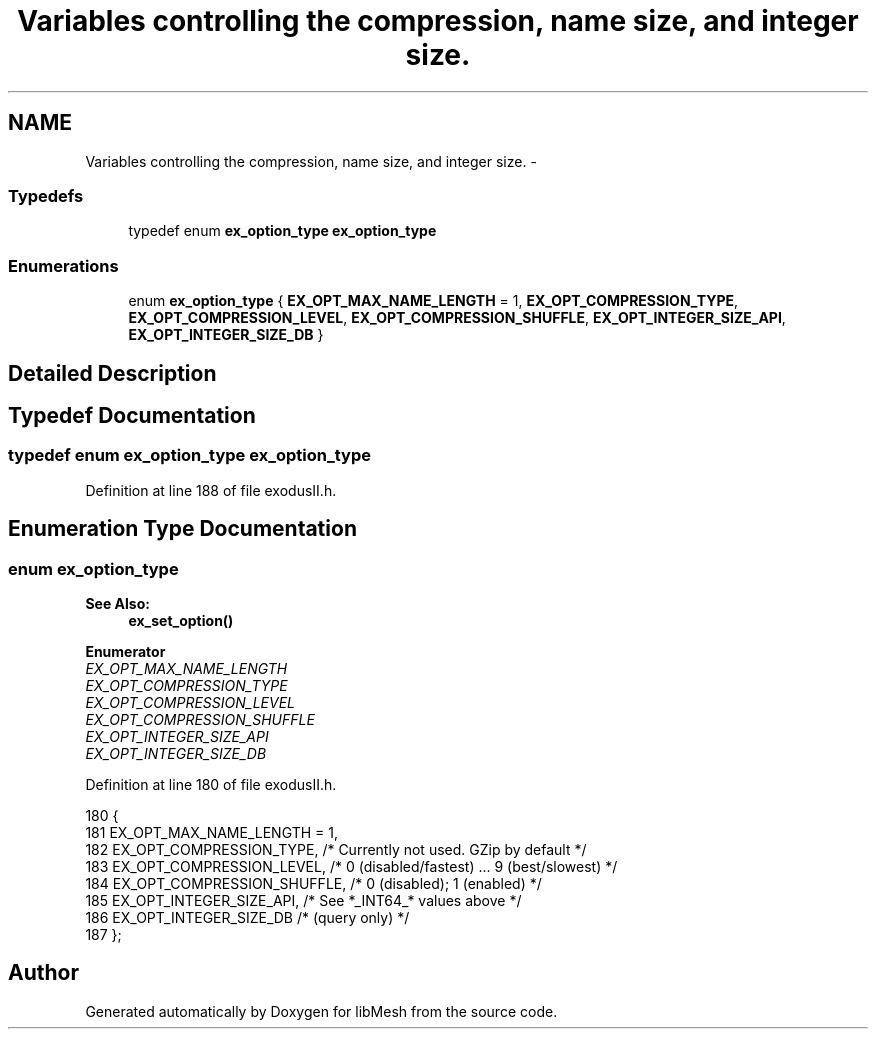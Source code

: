.TH "Variables controlling the compression, name size, and integer size." 3 "Tue May 6 2014" "libMesh" \" -*- nroff -*-
.ad l
.nh
.SH NAME
Variables controlling the compression, name size, and integer size. \- 
.SS "Typedefs"

.in +1c
.ti -1c
.RI "typedef enum \fBex_option_type\fP \fBex_option_type\fP"
.br
.in -1c
.SS "Enumerations"

.in +1c
.ti -1c
.RI "enum \fBex_option_type\fP { \fBEX_OPT_MAX_NAME_LENGTH\fP = 1, \fBEX_OPT_COMPRESSION_TYPE\fP, \fBEX_OPT_COMPRESSION_LEVEL\fP, \fBEX_OPT_COMPRESSION_SHUFFLE\fP, \fBEX_OPT_INTEGER_SIZE_API\fP, \fBEX_OPT_INTEGER_SIZE_DB\fP }"
.br
.in -1c
.SH "Detailed Description"
.PP 

.SH "Typedef Documentation"
.PP 
.SS "typedef enum \fBex_option_type\fP \fBex_option_type\fP"

.PP
Definition at line 188 of file exodusII\&.h\&.
.SH "Enumeration Type Documentation"
.PP 
.SS "enum \fBex_option_type\fP"

.PP
\fBSee Also:\fP
.RS 4
\fBex_set_option()\fP 
.RE
.PP

.PP
\fBEnumerator\fP
.in +1c
.TP
\fB\fIEX_OPT_MAX_NAME_LENGTH \fP\fP
.TP
\fB\fIEX_OPT_COMPRESSION_TYPE \fP\fP
.TP
\fB\fIEX_OPT_COMPRESSION_LEVEL \fP\fP
.TP
\fB\fIEX_OPT_COMPRESSION_SHUFFLE \fP\fP
.TP
\fB\fIEX_OPT_INTEGER_SIZE_API \fP\fP
.TP
\fB\fIEX_OPT_INTEGER_SIZE_DB \fP\fP
.PP
Definition at line 180 of file exodusII\&.h\&.
.PP
.nf
180                       {
181     EX_OPT_MAX_NAME_LENGTH = 1,
182     EX_OPT_COMPRESSION_TYPE,     /* Currently not used\&. GZip by default */
183     EX_OPT_COMPRESSION_LEVEL,    /* 0 (disabled/fastest) \&.\&.\&. 9 (best/slowest) */
184     EX_OPT_COMPRESSION_SHUFFLE,  /* 0 (disabled); 1 (enabled) */
185     EX_OPT_INTEGER_SIZE_API,     /* See *_INT64_* values above */
186     EX_OPT_INTEGER_SIZE_DB /* (query only) */
187   };
.fi
.SH "Author"
.PP 
Generated automatically by Doxygen for libMesh from the source code\&.
